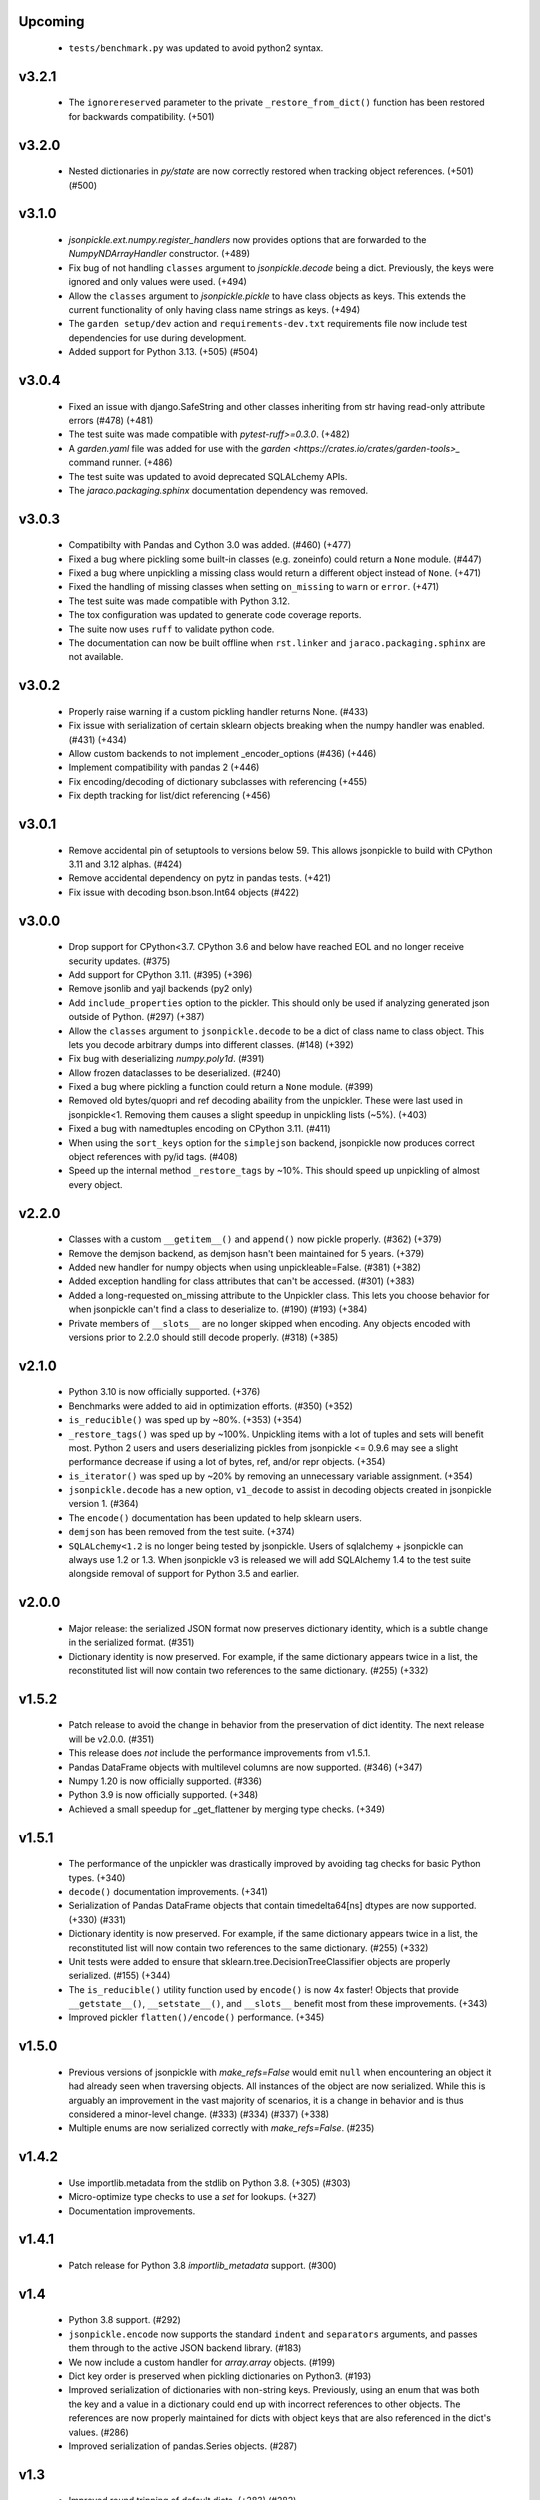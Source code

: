 Upcoming
========
    * ``tests/benchmark.py`` was updated to avoid python2 syntax.

v3.2.1
======
    * The ``ignorereserved`` parameter to the private ``_restore_from_dict()``
      function has been restored for backwards compatibility. (+501)

v3.2.0
======
    * Nested dictionaries in `py/state` are now correctly restored when
      tracking object references. (+501) (#500)

v3.1.0
======
    * `jsonpickle.ext.numpy.register_handlers` now provides options that are forwarded
      to the `NumpyNDArrayHandler` constructor. (+489)
    * Fix bug of not handling ``classes`` argument to `jsonpickle.decode`
      being a dict. Previously, the keys were ignored and only values were
      used. (+494)
    * Allow the ``classes`` argument to `jsonpickle.pickle` to have class
      objects as keys. This extends the current functionality of only having
      class name strings as keys. (+494)
    * The ``garden setup/dev`` action and ``requirements-dev.txt`` requirements file
      now include test dependencies for use during development.
    * Added support for Python 3.13. (+505) (#504)

v3.0.4
======
    * Fixed an issue with django.SafeString and other classes inheriting from
      str having read-only attribute errors (#478) (+481)
    * The test suite was made compatible with `pytest-ruff>=0.3.0`. (+482)
    * A `garden.yaml` file was added for use with the
      `garden <https://crates.io/crates/garden-tools>_` command runner. (+486)
    * The test suite was updated to avoid deprecated SQLALchemy APIs.
    * The `jaraco.packaging.sphinx` documentation dependency was removed.

v3.0.3
======
    * Compatibilty with Pandas and Cython 3.0 was added. (#460) (+477)
    * Fixed a bug where pickling some built-in classes (e.g. zoneinfo) 
      could return a ``None`` module. (#447)
    * Fixed a bug where unpickling a missing class would return a different object
      instead of ``None``. (+471)
    * Fixed the handling of missing classes when setting ``on_missing`` to ``warn``
      or ``error``. (+471)
    * The test suite was made compatible with Python 3.12.
    * The tox configuration was updated to generate code coverage reports.
    * The suite now uses ``ruff`` to validate python code.
    * The documentation can now be built offline when ``rst.linker`` and
      ``jaraco.packaging.sphinx`` are not available.

v3.0.2
======
    * Properly raise warning if a custom pickling handler returns None. (#433)
    * Fix issue with serialization of certain sklearn objects breaking when
      the numpy handler was enabled. (#431) (+434)
    * Allow custom backends to not implement _encoder_options (#436) (+446)
    * Implement compatibility with pandas 2 (+446)
    * Fix encoding/decoding of dictionary subclasses with referencing (+455)
    * Fix depth tracking for list/dict referencing (+456)

v3.0.1
======
    * Remove accidental pin of setuptools to versions below 59. This allows
      jsonpickle to build with CPython 3.11 and 3.12 alphas. (#424)
    * Remove accidental dependency on pytz in pandas tests. (+421)
    * Fix issue with decoding bson.bson.Int64 objects (#422)

v3.0.0
======
    * Drop support for CPython<3.7. CPython 3.6 and below have reached EOL
      and no longer receive security updates. (#375)
    * Add support for CPython 3.11. (#395) (+396)
    * Remove jsonlib and yajl backends (py2 only)
    * Add ``include_properties`` option to the pickler. This should only
      be used if analyzing generated json outside of Python. (#297) (+387)
    * Allow the ``classes`` argument to ``jsonpickle.decode`` to be a dict
      of class name to class object. This lets you decode arbitrary dumps
      into different classes. (#148) (+392)
    * Fix bug with deserializing `numpy.poly1d`. (#391)
    * Allow frozen dataclasses to be deserialized. (#240)
    * Fixed a bug where pickling a function could return a ``None`` module. (#399)
    * Removed old bytes/quopri and ref decoding abaility from the unpickler.
      These were last used in jsonpickle<1. Removing them causes a slight speedup
      in unpickling lists (~5%). (+403)
    * Fixed a bug with namedtuples encoding on CPython 3.11. (#411)
    * When using the ``sort_keys`` option for the ``simplejson`` backend,
      jsonpickle now produces correct object references with py/id tags. (#408)
    * Speed up the internal method ``_restore_tags`` by ~10%. This should speed
      up unpickling of almost every object.

v2.2.0
======

    * Classes with a custom ``__getitem__()`` and ``append()``
      now pickle properly. (#362) (+379)
    * Remove the demjson backend, as demjson hasn't been maintained
      for 5 years. (+379)
    * Added new handler for numpy objects when using unpickleable=False.
      (#381) (+382)
    * Added exception handling for class attributes that can't be accessed.
      (#301) (+383)
    * Added a long-requested on_missing attribute to the Unpickler class.
      This lets you choose behavior for when jsonpickle can't find a class
      to deserialize to. (#190) (#193) (+384)
    * Private members of ``__slots__`` are no longer skipped when encoding.
      Any objects encoded with versions prior to 2.2.0 should still decode
      properly. (#318) (+385)

v2.1.0
======

    * Python 3.10 is now officially supported. (+376)
    * Benchmarks were added to aid in optimization efforts.  (#350) (+352)
    * ``is_reducible()`` was sped up by ~80%.  (+353) (+354)
    * ``_restore_tags()`` was sped up by ~100%. Unpickling items
      with a lot of tuples and sets will benefit most. Python 2 users
      and users deserializing pickles from jsonpickle <= 0.9.6 may see
      a slight performance decrease if using a lot of bytes, ref,
      and/or repr objects. (+354)
    * ``is_iterator()`` was sped up by ~20% by removing an unnecessary
      variable assignment. (+354)
    * ``jsonpickle.decode`` has a new option, ``v1_decode`` to assist in
      decoding objects created in jsonpickle version 1. (#364)
    * The ``encode()`` documentation has been updated to help sklearn users.
    * ``demjson`` has been removed from the test suite. (+374)
    * ``SQLALchemy<1.2`` is no longer being tested by jsonpickle.
      Users of sqlalchemy + jsonpickle can always use 1.2 or 1.3.
      When jsonpickle v3 is released we will add SQLAlchemy 1.4 to
      the test suite alongside removal of support for Python 3.5 and earlier.

v2.0.0
======
    * Major release: the serialized JSON format now preserves dictionary
      identity, which is a subtle change in the serialized format.  (#351)
    * Dictionary identity is now preserved.  For example, if the same
      dictionary appears twice in a list, the reconstituted list
      will now contain two references to the same dictionary.  (#255) (+332)

v1.5.2
======
    * Patch release to avoid the change in behavior from the preservation
      of dict identity.  The next release will be v2.0.0.  (#351)
    * This release does *not* include the performance improvements
      from v1.5.1.
    * Pandas DataFrame objects with multilevel columns are now supported.
      (#346) (+347)
    * Numpy 1.20 is now officially supported.  (#336)
    * Python 3.9 is now officially supported.  (+348)
    * Achieved a small speedup for _get_flattener by merging type checks. (+349)

v1.5.1
======
    * The performance of the unpickler was drastically improved by
      avoiding tag checks for basic Python types.  (+340)
    * ``decode()`` documentation improvements.  (+341)
    * Serialization of Pandas DataFrame objects that contain
      timedelta64[ns] dtypes are now supported.  (+330) (#331)
    * Dictionary identity is now preserved.  For example, if the same
      dictionary appears twice in a list, the reconstituted list
      will now contain two references to the same dictionary.  (#255) (+332)
    * Unit tests were added to ensure that sklearn.tree.DecisionTreeClassifier
      objects are properly serialized.  (#155) (+344)
    * The ``is_reducible()`` utility function used by ``encode()`` is now
      4x faster!  Objects that provide ``__getstate__()``, ``__setstate__()``,
      and ``__slots__`` benefit most from these improvements.  (+343)
    * Improved pickler ``flatten()/encode()`` performance.  (+345)

v1.5.0
======
    * Previous versions of jsonpickle with `make_refs=False` would emit
      ``null`` when encountering an object it had already seen when
      traversing objects.  All instances of the object are now serialized.
      While this is arguably an improvement in the vast majority of
      scenarios, it is a change in behavior and is thus considered a
      minor-level change.  (#333) (#334) (#337) (+338)
    * Multiple enums are now serialized correctly with `make_refs=False`.  (#235)

v1.4.2
======
    * Use importlib.metadata from the stdlib on Python 3.8.  (+305) (#303)
    * Micro-optimize type checks to use a `set` for lookups. (+327)
    * Documentation improvements.

v1.4.1
======
    * Patch release for Python 3.8 `importlib_metadata` support.
      (#300)

v1.4
====
    * Python 3.8 support.  (#292)
    * ``jsonpickle.encode`` now supports the standard ``indent``
      and ``separators`` arguments, and passes them through to the
      active JSON backend library.  (#183)
    * We now include a custom handler for `array.array` objects.  (#199)
    * Dict key order is preserved when pickling dictionaries on Python3.  (#193)
    * Improved serialization of dictionaries with non-string keys.
      Previously, using an enum that was both the key and a value in
      a dictionary could end up with incorrect references to other
      objects.  The references are now properly maintained for dicts
      with object keys that are also referenced in the dict's values.  (#286)
    * Improved serialization of pandas.Series objects.  (#287)

v1.3
====
    * Improved round tripping of default dicts.  (+283) (#282)

    * Better support for cyclical references when encoding with
      ``unpicklable=False``.  (+264)

v1.2
====
    * Simplified JSON representation for `__reduce__` values.  (+261)

    * Improved Pandas support with new handlers for more Pandas data types.
      (+256)

    * Prevent stack overflows caused by bugs in user-defined `__getstate__`
      functions which cause infinite recursion.  (+260)
      (#259)

    * Improved support for objects that contain dicts with Integer keys.
      Previously, jsonpickle could not restore objects that contained
      dicts with integer keys and provided getstate only.
      These objects are now handled robustly.  (#247).

    * Support for encoding binary data in `base85`_ instead of base64 has been
      added on Python 3. Base85 produces payloads about 10% smaller than base64,
      albeit at the cost of lower throughput.  For performance and backwards
      compatibility with Python 2 the pickler uses base64 by default, but it can
      be configured to use ``base85`` with the new ``use_base85`` argument.
      (#251).

    * Dynamic SQLAlchemy tables in SQLAlchemy >= 1.3 are now supported.
      (#254).

.. _base85: https://en.wikipedia.org/wiki/Ascii85


v1.1
====
    * Python 3.7 `collections.Iterator` deprecation warnings have been fixed.
      (#229).

    * Improved Pandas support for datetime and complex numbers.  (+245)

v1.0
====
    * *NOTE* jsonpickle no longer supports Python2.6, or Python3 < 3.4.
      The officially supported Python versions are now 2.7 and 3.4+.

    * Improved Pandas and Numpy support.  (+227)

    * Improved support for pickling iterators.  (+216)

    * Better support for the stdlib `json` module when `simplejson`
      is not installed.  (+217)

    * jsonpickle will now output python3-style module names when
      pickling builtins methods or functions.  (+223)

    * jsonpickle will always flatten primitives, even when ``max_depth``
      is reached, which avoids encoding unicode strings into their
      ``u'string'`` representation.  (+207) (#180) (#198).

    * Nested classes are now supported on Python 3.  (+206) (#176).

    * Better support for older (pre-1.9) versions of numpy (+195).

v0.9.6
======
    * Better support for SQLAlchemy (#180).

    * Better support for NumPy and SciKit-Learn.  (#184).

    * Better support for dict sub-classes (#156).

v0.9.5
======
    * Better support for objects that implement the reduce protocol.  (+170)
      This backward-incompatible change removes the SimpleReduceHandler.
      Any projects registering that handler for a particular type should
      instead remove references to the handler and jsonpickle will now
      handle those types directly.

v0.9.4
======
    * Arbitrary byte streams are now better supported.  (#143)

    * Better support for NumPy data types.  The Python3 NumPy support
      is especially robust.

    * Fortran-ordered based NumPy arrays are now properly serialized.

v0.9.3
======
    * UUID objects can now be serialized (#130)

    * Added `set_decoder_options` method to allow decoder specific options
      equal to `set_encoder_options`.

    * Int keys can be encoded directly by e.g. demjson by passing
      `numeric_keys=True` and setting its backend options via
      `jsonpickle.set_encoder_options('demjson', strict=False)`.

    * Newer Numpy versions (v1.10+) are now supported.

v0.9.2
======
    * Fixes for serializing objects with custom handlers.

    * We now properly serialize deque objects constructed with a `maxlen` parameter.

    * Test suite fixes

v0.9.1
======

    * Support datetime objects with FixedOffsets.

v0.9.0
======
    * Support for Pickle Protocol v4.

    * We now support serializing defaultdict subclasses that use `self`
      as their default factory.

    * We now have a decorator syntax for registering custom handlers,
      and allow custom handlers to register themselves for all subclasses.
      (+104)

    * We now support serializing types with metaclasses and their
      instances (e.g., Python 3 `enum`).

    * We now support serializing bytestrings in both Python 2 and Python 3.
      In Python 2, the `str` type is decoded to UTF-8 whenever possible and
      serialized as a true bytestring elsewise; in Python 3, bytestrings
      are explicitly encoded/decoded as bytestrings. Unicode strings are
      always encoded as is in both Python 2 and Python 3.

    * Added support for serializing numpy arrays, dtypes and scalars
      (see `jsonpickle.ext.numpy` module).

v0.8.0
======

    * We now support serializing objects that contain references to
      module-level functions.  (#77)

    * Better Pickle Protocol v2 support.  (#78)

    * Support for string ``__slots__`` and iterable ``__slots__``. (#67) (#68)

    * `encode()` now has a `warn` option that makes jsonpickle emit warnings
      when encountering objects that cannot be pickled.

    * A Javascript implementation of jsonpickle is now included
      in the jsonpickleJS directory.

v0.7.2
======

    * We now properly serialize classes that inherit from classes
      that use `__slots__` and add additional slots in the derived class.
    * jsonpickle can now serialize objects that implement `__getstate__()` but
      not `__setstate__()`.  The result of `__getstate__()` is returned as-is
      when doing a round-trip from Python objects to jsonpickle and back.
    * Better support for collections.defaultdict with custom factories.
    * Added support for `queue.Queue` objects.

v0.7.1
======

    * Added support for Python 3.4.
    * Added support for `posix.stat_result`.

v0.7.0
======

    * Added ``handles`` decorator to :class:`jsonpickle.handlers.BaseHandler`,
      enabling simple declaration of a handler for a class.
    * `__getstate__()` and `__setstate__()` are now honored
      when pickling objects that subclass :class:`dict`.
    * jsonpickle can now serialize :class:`collections.Counter` objects.
    * Object references are properly handled when using integer keys.
    * Object references are now supported when using custom handlers.
    * Decimal objects are supported in Python 3.
    * jsonpickle's "fallthrough-on-error" behavior can now be disabled.
    * Simpler API for registering custom handlers.
    * A new "safe-mode" is provided which avoids eval().
      Backwards-compatible deserialization of repr-serialized objects
      is disabled in this mode.  e.g. `decode(string, safe=True)`

v0.6.1
======

    * Python 3.2 support, and additional fixes for Python 3.

v0.6.0
======

    * Python 3 support!
    * :class:`time.struct_time` is now serialized using the built-in
      `jsonpickle.handlers.SimpleReduceHandler`.

v0.5.0
======

    * Non-string dictionary keys (e.g. ints, objects) are now supported
      by passing `keys=True` to :func:`jsonpickle.encode` and
      :func:`jsonpickle.decode`.
    * We now support namedtuple, deque, and defaultdict.
    * Datetimes with timezones are now fully supported.
    * Better support for complicated structures e.g.
      datetime inside dicts.
    * jsonpickle added support for references and cyclical data structures
      in 0.4.0.  This can be disabled by passing `make_refs=False` to
      :func:`jsonpickle.encode`.

0.4.0
=====

    * Switch build from setuptools to distutils
    * Consistent dictionary key ordering
    * Fix areas with improper support for unpicklable=False
    * Added support for cyclical data structures
      (#16).
    * Experimental support for  `jsonlib <http://pypi.python.org/pypi/jsonlib/>`_
      and `py-yajl <http://github.com/rtyler/py-yajl/>`_ backends.
    * New contributors David K. Hess and Alec Thomas

    .. warning::

        To support cyclical data structures
        (#16),
        the storage format has been modified.  Efforts have been made to
        ensure backwards-compatibility.  jsonpickle 0.4.0 can read data
        encoded by jsonpickle 0.3.1, but earlier versions of jsonpickle may be
        unable to read data encoded by jsonpickle 0.4.0.


0.3.1
=====

    * Include tests and docs directories in sdist for distribution packages.

0.3.0
=====

    * Officially migrated to git from subversion. Project home now at
      `<http://jsonpickle.github.com/>`_. Thanks to Michael Jone's
      `sphinx-to-github <http://github.com/michaeljones/sphinx-to-github>`_.
    * Fortified jsonpickle against common error conditions.
    * Added support for:

     * List and set subclasses.
     * Objects with module references.
     * Newstyle classes with `__slots__`.
     * Objects implementing `__setstate__()` and `__getstate__()`
       (follows the :mod:`pickle` protocol).

    * Improved support for Zope objects via pre-fetch.
    * Support for user-defined serialization handlers via the
      jsonpickle.handlers registry.
    * Removed cjson support per John Millikin's recommendation.
    * General improvements to style, including :pep:`257` compliance and
      refactored project layout.
    * Steps towards Python 2.3 and Python 3 support.
    * New contributors Dan Buch and Ian Schenck.
    * Thanks also to Kieran Darcy, Eoghan Murray, and Antonin Hildebrand
      for their assistance!

0.2.0
=====

    * Support for all major Python JSON backends (including json in Python 2.6,
      simplejson, cjson, and demjson)
    * Handle several datetime objects using the repr() of the objects
      (Thanks to Antonin Hildebrand).
    * Sphinx documentation
    * Added support for recursive data structures
    * Unicode dict-keys support
    * Support for Google App Engine and Django
    * Tons of additional testing and bug reports (Antonin Hildebrand, Sorin,
      Roberto Saccon, Faber Fedor,
      `FirePython <http://github.com/darwin/firepython/tree/master>`_, and
      `Joose <http://code.google.com/p/joose-js/>`_)

0.1.0
=====

    * Added long as basic primitive (thanks Adam Fisk)
    * Prefer python-cjson to simplejson, if available
    * Major API change, use python-cjson's decode/encode instead of
      simplejson's load/loads/dump/dumps
    * Added benchmark.py to compare simplejson and python-cjson

0.0.5
=====

    * Changed prefix of special fields to conform with CouchDB
      requirements (Thanks Dean Landolt). Break backwards compatibility.
    * Moved to Google Code subversion
    * Fixed unit test imports

0.0.3
=====

    * Convert back to setup.py from pavement.py (issue found by spidaman)

0.0.2
=====

    * Handle feedparser's FeedParserDict
    * Converted project to Paver
    * Restructured directories
    * Increase test coverage

0.0.1
=====

    Initial release
